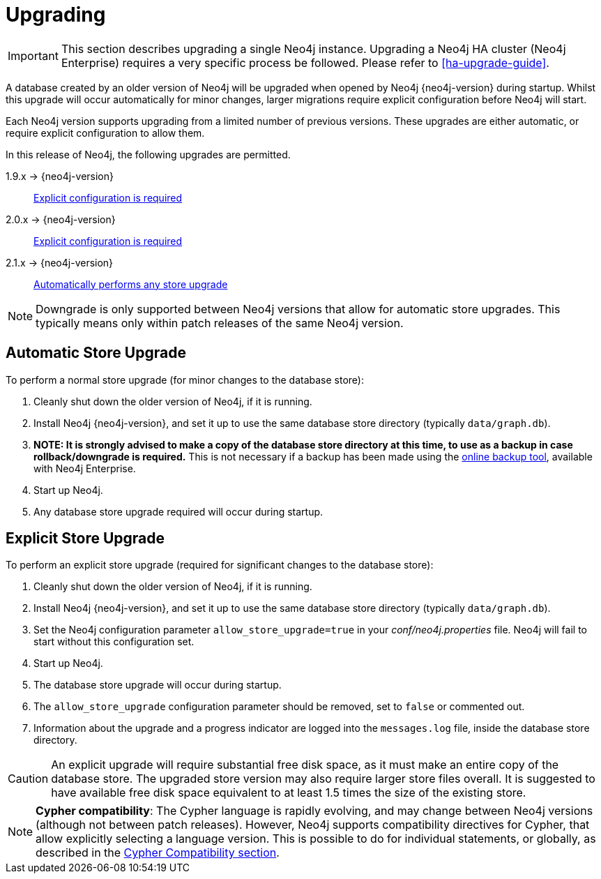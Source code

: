 [[deployment-upgrading]]
Upgrading
=========

[IMPORTANT]
This section describes upgrading a single Neo4j instance. Upgrading a Neo4j HA
cluster (Neo4j Enterprise) requires a very specific process be followed. Please
refer to <<ha-upgrade-guide>>.

A database created by an older version of Neo4j will be upgraded when opened by
Neo4j {neo4j-version} during startup. Whilst this upgrade will occur
automatically for minor changes, larger migrations require explicit
configuration before Neo4j will start.

Each Neo4j version supports upgrading from a limited number of previous versions. These upgrades are either automatic, or require explicit configuration to allow them.

In this release of Neo4j, the following upgrades are permitted.

1.9.x -> {neo4j-version}::
<<explicit-upgrade,Explicit configuration is required>>

2.0.x -> {neo4j-version}::
<<explicit-upgrade,Explicit configuration is required>>

2.1.x -> {neo4j-version}::
<<automatic-upgrade,Automatically performs any store upgrade>>

[NOTE]
Downgrade is only supported between Neo4j versions that allow for automatic
store upgrades. This typically means only within patch releases of the same Neo4j
version.

[[automatic-upgrade]]
== Automatic Store Upgrade ==

To perform a normal store upgrade (for minor changes to the database store):

. Cleanly shut down the older version of Neo4j, if it is running.
. Install Neo4j {neo4j-version}, and set it up to use the same database store directory (typically `data/graph.db`).
. *NOTE: It is strongly advised to make a copy of the database store directory at this time, to use as a backup in case rollback/downgrade is required.* This is not necessary if a backup has been made using the <<operations-backup, online backup tool>>, available with Neo4j Enterprise.
. Start up Neo4j.
. Any database store upgrade required will occur during startup.

[[explicit-upgrade]]
== Explicit Store Upgrade ==

To perform an explicit store upgrade (required for significant changes to the
database store):

. Cleanly shut down the older version of Neo4j, if it is running.
. Install Neo4j {neo4j-version}, and set it up to use the same database store directory (typically +data/graph.db+).
. Set the Neo4j configuration parameter +allow_store_upgrade=true+ in your _conf/neo4j.properties_ file. Neo4j will fail to start without this configuration set.
. Start up Neo4j.
. The database store upgrade will occur during startup.
. The +allow_store_upgrade+ configuration parameter should be removed, set to +false+ or commented out.
. Information about the upgrade and a progress indicator are logged into the +messages.log+ file, inside the database store directory.

[CAUTION]
An explicit upgrade will require substantial free disk space, as it must make an
entire copy of the database store. The upgraded store version may also require
larger store files overall. It is suggested to have available free disk space
equivalent to at least 1.5 times the size of the existing store.

[NOTE]
*Cypher compatibility*: The Cypher language is rapidly evolving, and may change
between Neo4j versions (although not between patch releases). However, Neo4j
supports compatibility directives for Cypher, that allow explicitly selecting a
language version. This is possible to do for individual statements, or
globally, as described in the <<cypher-compatibility, Cypher Compatibility
section>>.
